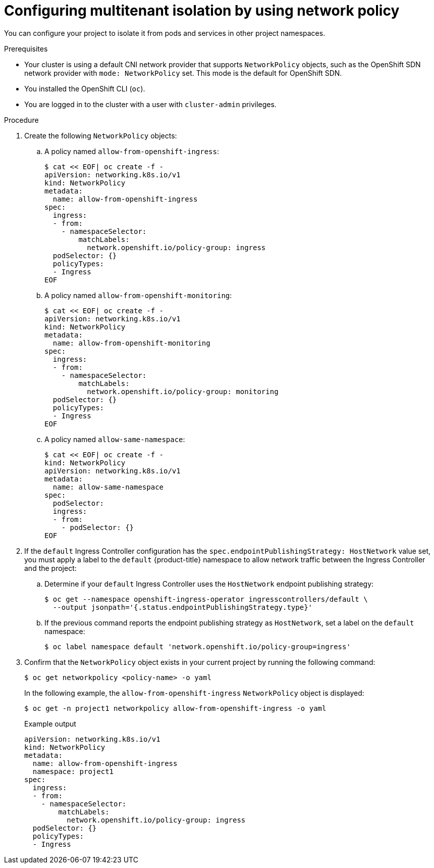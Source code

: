 // Module included in the following assemblies:
//
// * networking/network_policy/multitenant-network-policy.adoc

[id="nw-networkpolicy-multitenant-isolation_{context}"]
= Configuring multitenant isolation by using network policy

You can configure your project to isolate it from pods and services in other
project namespaces.

.Prerequisites

* Your cluster is using a default CNI network provider that supports `NetworkPolicy` objects, such as the OpenShift SDN network provider with `mode: NetworkPolicy` set. This mode is the default for OpenShift SDN.
* You installed the OpenShift CLI (`oc`).
* You are logged in to the cluster with a user with `cluster-admin` privileges.

.Procedure

. Create the following `NetworkPolicy` objects:
.. A policy named `allow-from-openshift-ingress`:
+
[source,terminal]
----
$ cat << EOF| oc create -f -
apiVersion: networking.k8s.io/v1
kind: NetworkPolicy
metadata:
  name: allow-from-openshift-ingress
spec:
  ingress:
  - from:
    - namespaceSelector:
        matchLabels:
          network.openshift.io/policy-group: ingress
  podSelector: {}
  policyTypes:
  - Ingress
EOF
----

.. A policy named `allow-from-openshift-monitoring`:
+
[source,terminal]
----
$ cat << EOF| oc create -f -
apiVersion: networking.k8s.io/v1
kind: NetworkPolicy
metadata:
  name: allow-from-openshift-monitoring
spec:
  ingress:
  - from:
    - namespaceSelector:
        matchLabels:
          network.openshift.io/policy-group: monitoring
  podSelector: {}
  policyTypes:
  - Ingress
EOF
----

.. A policy named `allow-same-namespace`:
+
[source,terminal]
----
$ cat << EOF| oc create -f -
kind: NetworkPolicy
apiVersion: networking.k8s.io/v1
metadata:
  name: allow-same-namespace
spec:
  podSelector:
  ingress:
  - from:
    - podSelector: {}
EOF
----

. If the `default` Ingress Controller configuration has the `spec.endpointPublishingStrategy: HostNetwork` value set, you must apply a label to the `default` {product-title} namespace to allow network traffic between the Ingress Controller and the project:

.. Determine if your `default` Ingress Controller uses the `HostNetwork` endpoint publishing strategy:
+
[source,terminal]
----
$ oc get --namespace openshift-ingress-operator ingresscontrollers/default \
  --output jsonpath='{.status.endpointPublishingStrategy.type}'
----

.. If the previous command reports the endpoint publishing strategy as `HostNetwork`, set a label on the `default` namespace:
+
[source,terminal]
----
$ oc label namespace default 'network.openshift.io/policy-group=ingress'
----

. Confirm that the `NetworkPolicy` object exists in your current project
by running the following command:
+
[source,terminal]
----
$ oc get networkpolicy <policy-name> -o yaml
----
+
In the following example, the `allow-from-openshift-ingress` `NetworkPolicy`
object is displayed:
+
[source,terminal]
----
$ oc get -n project1 networkpolicy allow-from-openshift-ingress -o yaml
----
+
.Example output
[source,terminal]
----
apiVersion: networking.k8s.io/v1
kind: NetworkPolicy
metadata:
  name: allow-from-openshift-ingress
  namespace: project1
spec:
  ingress:
  - from:
    - namespaceSelector:
        matchLabels:
          network.openshift.io/policy-group: ingress
  podSelector: {}
  policyTypes:
  - Ingress
----
